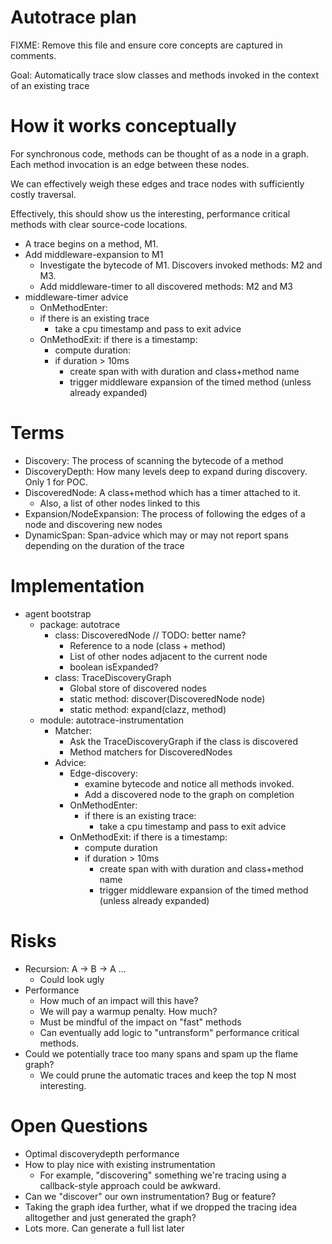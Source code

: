 * Autotrace plan
FIXME: Remove this file and ensure core concepts are captured in comments.

Goal: Automatically trace slow classes and methods invoked in the context of an existing trace
* How it works conceptually
For synchronous code, methods can be thought of as a node in a graph. Each method invocation is an edge between these nodes.

We can effectively weigh these edges and trace nodes with sufficiently costly traversal.

Effectively, this should show us the interesting, performance critical methods with clear source-code locations.

- A trace begins on a method, M1.
- Add middleware-expansion to M1
  - Investigate the bytecode of M1. Discovers invoked methods: M2 and M3.
  - Add middleware-timer to all discovered methods: M2 and M3
- middleware-timer advice
  - OnMethodEnter:
  - if there is an existing trace
    - take a cpu timestamp and pass to exit advice
  - OnMethodExit: if there is a timestamp:
    - compute duration:
    - if duration > 10ms
      - create span with with duration and class+method name
      - trigger middleware expansion of the timed method (unless already expanded)
* Terms
- Discovery: The process of scanning the bytecode of a method
- DiscoveryDepth: How many levels deep to expand during discovery. Only 1 for POC.
- DiscoveredNode: A class+method which has a timer attached to it.
  - Also, a list of other nodes linked to this
- Expansion/NodeExpansion: The process of following the edges of a node and discovering new nodes
- DynamicSpan: Span-advice which may or may not report spans depending on the duration of the trace
* Implementation
- agent bootstrap
  - package: autotrace
    - class: DiscoveredNode // TODO: better name?
      - Reference to a node (class + method)
      - List of other nodes adjacent to the current node
      - boolean isExpanded?
    - class: TraceDiscoveryGraph
      - Global store of discovered nodes
      - static method: discover(DiscoveredNode node)
      - static method: expand(clazz, method)
  - module: autotrace-instrumentation
    - Matcher:
      - Ask the TraceDiscoveryGraph if the class is discovered
      - Method matchers for DiscoveredNodes
    - Advice:
      - Edge-discovery:
        - examine bytecode and notice all methods invoked.
        - Add a discovered node to the graph on completion
      - OnMethodEnter:
        - if there is an existing trace:
          - take a cpu timestamp and pass to exit advice
      - OnMethodExit: if there is a timestamp:
        - compute duration
        - if duration > 10ms
          - create span with with duration and class+method name
          - trigger middleware expansion of the timed method (unless already expanded)
* Risks
- Recursion: A -> B -> A ...
  - Could look ugly
- Performance
  - How much of an impact will this have?
  - We will pay a warmup penalty. How much?
  - Must be mindful of the impact on "fast" methods
  - Can eventually add logic to "untransform" performance critical methods.
- Could we potentially trace too many spans and spam up the flame graph?
  - We could prune the automatic traces and keep the top N most interesting.
* Open Questions
- Optimal discoverydepth performance
- How to play nice with existing instrumentation
  - For example, "discovering" something we're tracing using a callback-style approach could be awkward.
- Can we "discover" our own instrumentation? Bug or feature?
- Taking the graph idea further, what if we dropped the tracing idea alltogether and just generated the graph?
- Lots more. Can generate a full list later
